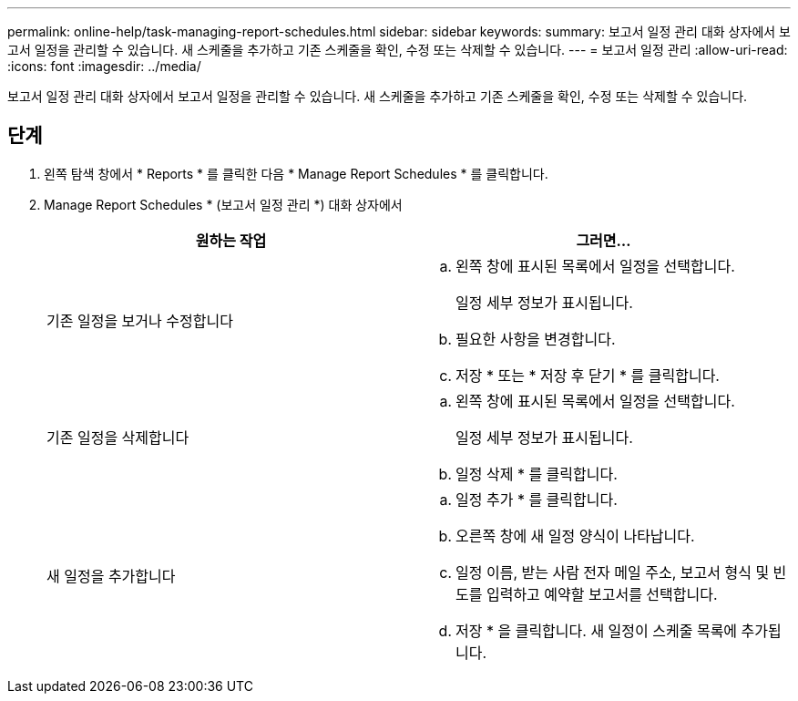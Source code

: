 ---
permalink: online-help/task-managing-report-schedules.html 
sidebar: sidebar 
keywords:  
summary: 보고서 일정 관리 대화 상자에서 보고서 일정을 관리할 수 있습니다. 새 스케줄을 추가하고 기존 스케줄을 확인, 수정 또는 삭제할 수 있습니다. 
---
= 보고서 일정 관리
:allow-uri-read: 
:icons: font
:imagesdir: ../media/


[role="lead"]
보고서 일정 관리 대화 상자에서 보고서 일정을 관리할 수 있습니다. 새 스케줄을 추가하고 기존 스케줄을 확인, 수정 또는 삭제할 수 있습니다.



== 단계

. 왼쪽 탐색 창에서 * Reports * 를 클릭한 다음 * Manage Report Schedules * 를 클릭합니다.
. Manage Report Schedules * (보고서 일정 관리 *) 대화 상자에서
+
|===
| 원하는 작업 | 그러면... 


 a| 
기존 일정을 보거나 수정합니다
 a| 
.. 왼쪽 창에 표시된 목록에서 일정을 선택합니다.
+
일정 세부 정보가 표시됩니다.

.. 필요한 사항을 변경합니다.
.. 저장 * 또는 * 저장 후 닫기 * 를 클릭합니다.




 a| 
기존 일정을 삭제합니다
 a| 
.. 왼쪽 창에 표시된 목록에서 일정을 선택합니다.
+
일정 세부 정보가 표시됩니다.

.. 일정 삭제 * 를 클릭합니다.




 a| 
새 일정을 추가합니다
 a| 
.. 일정 추가 * 를 클릭합니다.
.. 오른쪽 창에 새 일정 양식이 나타납니다.
.. 일정 이름, 받는 사람 전자 메일 주소, 보고서 형식 및 빈도를 입력하고 예약할 보고서를 선택합니다.
.. 저장 * 을 클릭합니다. 새 일정이 스케줄 목록에 추가됩니다.


|===

